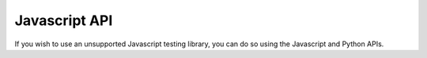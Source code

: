 ##############
Javascript API
##############

If you wish to use an unsupported Javascript testing library, you can do so
using the Javascript and Python APIs.


.. js:function:: viceroy_notify(failed, message)

    Notify Viceroy that the test method ran. ``failed`` is a boolean flag
    indicating whether the test method failed or passed. ``message`` is the
    error message for failed tests.

